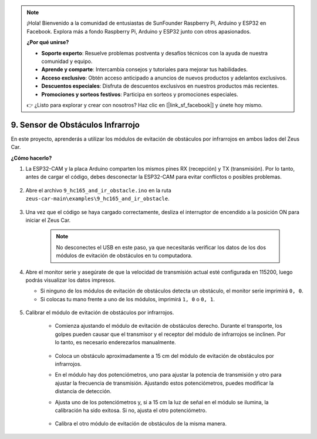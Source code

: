 .. note:: 

    ¡Hola! Bienvenido a la comunidad de entusiastas de SunFounder Raspberry Pi, Arduino y ESP32 en Facebook. Explora más a fondo Raspberry Pi, Arduino y ESP32 junto con otros apasionados.

    **¿Por qué unirse?**

    - **Soporte experto**: Resuelve problemas postventa y desafíos técnicos con la ayuda de nuestra comunidad y equipo.
    - **Aprende y comparte**: Intercambia consejos y tutoriales para mejorar tus habilidades.
    - **Acceso exclusivo**: Obtén acceso anticipado a anuncios de nuevos productos y adelantos exclusivos.
    - **Descuentos especiales**: Disfruta de descuentos exclusivos en nuestros productos más recientes.
    - **Promociones y sorteos festivos**: Participa en sorteos y promociones especiales.

    👉 ¿Listo para explorar y crear con nosotros? Haz clic en [|link_sf_facebook|] y únete hoy mismo.

9. Sensor de Obstáculos Infrarrojo
======================================

En este proyecto, aprenderás a utilizar los módulos de evitación de obstáculos por infrarrojos en ambos lados del Zeus Car.

**¿Cómo hacerlo?**

#. La ESP32-CAM y la placa Arduino comparten los mismos pines RX (recepción) y TX (transmisión). Por lo tanto, antes de cargar el código, debes desconectar la ESP32-CAM para evitar conflictos o posibles problemas.

    .. image:: img/unplug_cam.png
        :width: 400
        :align: center

#. Abre el archivo ``9_hc165_and_ir_obstacle.ino`` en la ruta ``zeus-car-main\examples\9_hc165_and_ir_obstacle``.

    .. raw:: html

        <iframe src=https://create.arduino.cc/editor/sunfounder01/3486be01-6b0e-4e84-86f6-9bdadafa1f48/preview?embed style="height:510px;width:100%;margin:10px 0" frameborder=0></iframe>

#. Una vez que el código se haya cargado correctamente, desliza el interruptor de encendido a la posición ON para iniciar el Zeus Car.

    .. note::
        No desconectes el USB en este paso, ya que necesitarás verificar los datos de los dos módulos de evitación de obstáculos en tu computadora.

#. Abre el monitor serie y asegúrate de que la velocidad de transmisión actual esté configurada en 115200, luego podrás visualizar los datos impresos.

   * Si ninguno de los módulos de evitación de obstáculos detecta un obstáculo, el monitor serie imprimirá ``0, 0``.
   * Si colocas tu mano frente a uno de los módulos, imprimirá ``1, 0`` o ``0, 1``.

    .. image:: img/ar_serial.png

#. Calibrar el módulo de evitación de obstáculos por infrarrojos.

    * Comienza ajustando el módulo de evitación de obstáculos derecho. Durante el transporte, los golpes pueden causar que el transmisor y el receptor del módulo de infrarrojos se inclinen. Por lo tanto, es necesario enderezarlos manualmente.

            .. raw:: html

                <video loop autoplay muted style = "max-width:80%">
                    <source src="../_static/video/toggle_avoid.mp4"  type="video/mp4">
                    Your browser does not support the video tag.
                </video>

            .. raw:: html
                
                <br/> <br/>  

    * Coloca un obstáculo aproximadamente a 15 cm del módulo de evitación de obstáculos por infrarrojos.
    * En el módulo hay dos potenciómetros, uno para ajustar la potencia de transmisión y otro para ajustar la frecuencia de transmisión. Ajustando estos potenciómetros, puedes modificar la distancia de detección.
    * Ajusta uno de los potenciómetros y, si a 15 cm la luz de señal en el módulo se ilumina, la calibración ha sido exitosa. Si no, ajusta el otro potenciómetro.

        .. image:: img/zeus_ir_avoid.jpg

    * Calibra el otro módulo de evitación de obstáculos de la misma manera.
